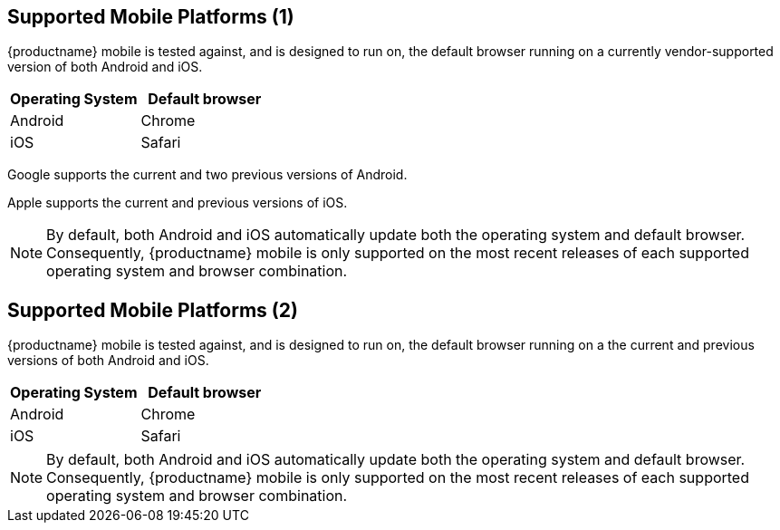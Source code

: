 == Supported Mobile Platforms (1)

{productname} mobile is tested against, and is designed to run on, the default browser running on a currently vendor-supported version of both Android and iOS.

[cols="1,1",options="header"]
|===
|Operating System |Default browser

|Android
|Chrome

|iOS
|Safari
|===

Google supports the current and two previous versions of Android.

Apple supports the current and previous versions of iOS.

NOTE: By default, both Android and iOS automatically update both the operating system and default browser. Consequently, {productname} mobile is only supported on the most recent releases of each supported operating system and browser combination.



== Supported Mobile Platforms (2)

{productname} mobile is tested against, and is designed to run on, the default browser running on a the current and previous versions of both Android and iOS.

[cols="1,1",options="header"]
|===
|Operating System |Default browser

|Android
|Chrome

|iOS
|Safari
|===

NOTE: By default, both Android and iOS automatically update both the operating system and default browser. Consequently, {productname} mobile is only supported on the most recent releases of each supported operating system and browser combination.
